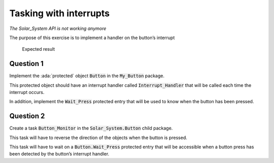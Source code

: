 .. role:: ada(code)
    :language: ada

=======================
Tasking with interrupts
=======================

*The Solar_System API is not working anymore*

The purpose of this exercise is to implement a handler on the button’s interrupt

.. figure:: img/05_1.png
    :height: 300px
    :name:

    Expected result

----------
Question 1
----------

Implement the :ada:`protected` object :code:`Button` in the :code:`My_Button` package.

This protected object should have an interrupt handler called
:code:`Interrupt_Handler` that will be called each time the interrupt occurs.

In addition, implement the :code:`Wait_Press` protected entry that will be used to
know when the button has been pressed.

----------
Question 2
----------

Create a task :code:`Button_Monitor` in the :code:`Solar_System.Button` child package.

This task will have to reverse the direction of the objects when the button
is pressed.

This task will have to wait on a :code:`Button.Wait_Press` protected entry that
will be accessible when a button press has been detected by the button’s interrupt
handler.

